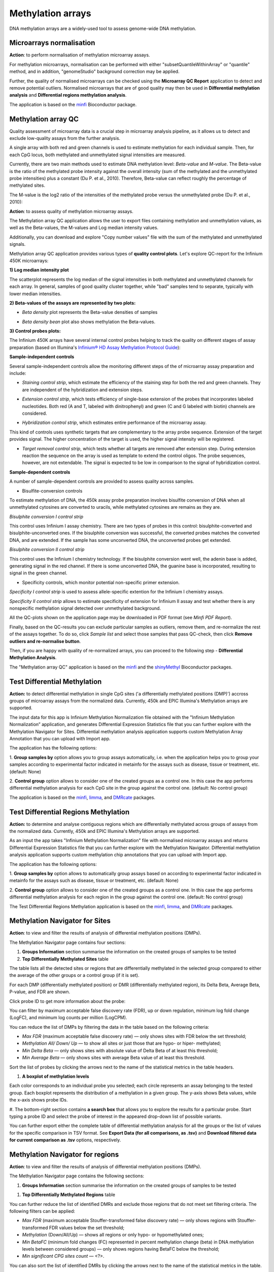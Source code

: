 Methylation arrays
~~~~~~~~~~~~~~~~~~

DNA methylation arrays are a widely-used tool to assess genome-wide DNA methylation.

Microarrays normalisation
+++++++++++++++++++++++++

**Action**: to perform normalisation of methylation microarray assays.

.. image:: images/microarray-normalization.png

For methylation microarrays, normalisation can be performed with either "subsetQuantileWithinArray"
or "quantile" method, and in addition, "genomeStudio" background correction may be applied.

Further, the quality of normalised microarrays can be checked using the **Microarray QC Report**
application to detect and remove potential outliers. Normalised microarrays that are of good quality
may then be used in **Differential methylation analysis** and **Differential regions methylation analysis**.

The application is based on the minfi_ Bioconductor package.

.. _minfi: https://academic.oup.com/bioinformatics/article/30/10/1363/267584/Minfi-a-flexible-and-comprehensive-Bioconductor

Methylation array QC
++++++++++++++++++++

Quality assessment of microarray data is a crucial step in microarray analysis pipeline,
as it allows us to detect and exclude low-quality assays from the further analysis.

A single array with both red and green channels is used to estimate methylation for each
individual sample. Then, for each CpG locus, both methylated and unmethylated signal
intensities are measured.

Currently, there are two main methods used to estimate DNA methylation level:
*Beta-value* and *M-value*. The Beta-value is the ratio of the methylated probe intensity against the
overall intensity (sum of the methylated and the unmethylated probe intensities) plus a constant (Du P. et al.,
2010). Therefore, Beta-value can reflect roughly the percentage of methylated sites.

.. image:: images/qc-betaval.png

The M-value is the log2 ratio of the intensities of the methylated probe versus the unmethylated probe
(Du P. et al., 2010):

.. image:: images/qc-mval.png

**Action**: to assess quality of methylation microarray assays.

.. image:: images/methylation-qc-page.png

The Methylation array QC application allows the user to export files containing methylation and
unmethylation values, as well as the Beta-values, the M-values and Log median intensity values.

Additionally, you can download and explore "Copy number values" file with
the sum of the methylated and unmethylated signals.

Methylation array QC application provides various types of **quality control plots**.
Let's explore QC-report for the Infinium 450K microarrays:

**1) Log median intensity plot**

The scatterplot represents the log median of the signal intensities in both methylated and unmethylated channels
for each array. In general, samples of good quality cluster together,
while "bad" samples tend to separate, typically with lower median intensities.

.. image:: images/log-median-intensities.png

**2) Beta-values of the assays are represented by two plots:**

- *Beta density* plot represents the Beta-value densities of samples

.. image:: images/qc-beta-density.png

- *Beta density bean* plot also shows methylation the Beta-values.

.. image:: images/qc-beta-density-bean.png

**3) Control probes plots:**

The Infinium 450K arrays have several internal control probes helping to track
the quality on different stages of assay preparation (based on Illumina's `Infinium® HD Assay Methylation Protocol Guide`_):

.. _Infinium® HD Assay Methylation Protocol Guide: https://support.illumina.com/downloads/infinium_hd_methylation_assay_protocol_guide_(15019519_b).html

**Sample-independent controls**

Several sample-independent controls allow the monitoring different steps of
the of microarray assay preparation and include:

- *Staining control strip*, which estimate the efficiency of the staining step
  for both the red and green channels. They are independent of the hybridization
  and extension steps.

.. image:: images/qc-staining.png

- *Extension control strip*, which tests efficiency of single-base extension
  of the probes that incorporates labeled nucleotides. Both red (A and T,
  labeled with dinitrophenyl) and green (C and G labeled with biotin) channels
  are considered.

.. image:: images/qc-extension.png

- *Hybridization control strip*, which estimates entire performance of the
  microarray assay.

This kind of controls uses synthetic targets that are complementary to the array probe sequence.
Extension of the target provides signal.
The higher concentration of the target is used, the higher signal intensity will be registered.

.. image:: images/qc-hybridisation.png

- *Target removal control strip*, which tests whether all targets are removed
  after extension step. During extension reaction the sequence on the array is
  used as template to extend the control oligos. The probe sequences, however,
  are not extendable. The signal is expected to be low in comparison to the
  signal of hybridization control.

.. image:: images/qc-target-removal.png

**Sample-dependent controls**

A number of sample-dependent controls are provided to assess quality across samples.

- Bisulfite-conversion controls

To estimate methylation of DNA, the 450k assay probe preparation involves
bisulfite conversion of DNA when all unmethylated cytosines are converted
to uracils, while methylated cytosines are remains as they are.

*Bisulphite conversion I control strip*

This control uses Infinium I assay chemistry. There are two types of probes in this control:
bisulphite-converted and bisulphite-unconverted ones.
If the bisulphite conversion was successful, the converted
probes matches the converted DNA, and are extended. If the
sample has some unconverted DNA, the unconverted probes get extended.

.. image:: images/qc-bis-conversion-I.png

*Bisulphite conversion II control strip*

This control uses the Infinium I chemistry technology. If the bisulphite conversion
went well, the adenin base is added, generating signal in the red channel.
If there is some unconverted DNA, the guanine base is incorporated, resulting to
signal in the green channel.

.. image:: images/qc-bis-conversion-II.png

- Specificity controls, which monitor potential non-specific primer extension.

*Specificity I control strip* is used to assess allele-specific extention for the Infinium I chemistry assays.

.. image:: images/qc-specificity-I.png

*Specificity II control strip* allows to estimate specificity of extension for Infinium II assay
and test whether there is any nonspecific methylation signal detected over unmethylated background.

.. image:: images/qc-specificity-II.png

All the QC-plots shown on the application page may be downloaded in PDF format (see *Minfi PDF Report*).

Finally, based on the QC-results you can exclude particular samples as outliers,
remove them, and re-normalize the rest of the assays together. To do so, click *Sample list* and
select those samples that pass QC-check, then click **Remove outliers and re-normalise button**.

.. image:: images/QC-sample-list.png

Then, if you are happy with quality of re-normalized arrays, you can proceed to the following
step - **Differential Methylation Analysis**.

The "Methylation array QC" application is based on the minfi_ and the shinyMethyl_ Bioconductor packages.

.. _minfi: https://academic.oup.com/bioinformatics/article/30/10/1363/267584/Minfi-a-flexible-and-comprehensive-Bioconductor
.. _shinyMethyl: https://f1000research.com/articles/3-175/v2

Test Differential Methylation
+++++++++++++++++++++++++++++

.. Maybe rename the app as "Test differential methylation in CpG sites" or "Analysis of DMRs"?

**Action:** to detect differential methylation in single CpG sites
('a differentially methylated positions (DMP)') accross
groups of microarray assays from the normalized data. Currently, 450k and EPIC Illumina's Methylation arrays are supported.

The input data for this app is Infinium Methylation Normalization file obtained with
the "Infinium Methylation Normalization” application, and generates
Differential Expression Statistics file that you can further explore
with the Methylation Navigator for Sites. Differential methylation analysis application
supports custom Methylation Array Annotation that you can upload with Import app.

.. image:: images/test-diff-meth.png

The application has the following options:

1. **Group samples by** option allows you to group assays automatically,
i.e. when the application helps you to group your samples according to experimental
factor indicated in metainfo for the assays such as disease, tissue or treatment, etc.
(default: None)

2. **Control group** option allows to consider one of the created groups as a control one. In this  case
the app performs differential methylation analysis for each CpG site in the group against the control one.
(default: No control group)

.. image:: images/test-diff-meth-options.png

The application is based on the minfi_, limma_, and DMRcate_ packages.


Test Differential Regions Methylation
+++++++++++++++++++++++++++++++++++++

**Action:** to determine and analyse contiguous regions which are differentially
methylated across groups of assays from the normalized data. Currently, 450k and EPIC Illumina's
Methylation arrays are supported.

As an input the app takes "Infinium Methylation Normalization" file with normalised microarray assays and returns
Differential Expression Statistics file that you can further explore
with the Methylation Navigator.
Differential methylation analysis application supports custom methylation chip annotations
that you can upload with Import app.

.. image:: images/diff-regions-meth.png

The application has the following options:

1. **Group samples by** option allows to automatically group assays based on according to experimental
factor indicated in metainfo for the assays such as disease, tissue or treatment, etc.
(default: None)

2. **Control group** option allows to consider one of the created groups as a control one. In this  case
the app performs differential methylation analysis for each region in the group against the control one.
(default: No control group)

.. image:: images/diff-regions-meth-options.png

The Test Differential Regions Methylation application is based on the minfi_, limma_, and DMRcate_ packages.

.. _minfi: https://academic.oup.com/bioinformatics/article/30/10/1363/267584/Minfi-a-flexible-and-comprehensive-Bioconductor
.. _limma: https://www.bioconductor.org/packages/3.3/bioc/html/limma.html
.. _DMRcate: https://bioconductor.org/packages/release/bioc/html/DMRcate.html


Methylation Navigator for Sites
+++++++++++++++++++++++++++++++

**Action**: to view and filter the results of analysis of differential methylation positions (DMPs).

.. image::

The Methylation Navigator page contains four sections:

#. **Groups Information** section summarise the information on the created groups of samples to be tested

#. **Top Differentially Methylated Sites** table

.. image:: images/MN-top-sites.png

The table lists all the detected sites or regions that are differentially methylated in the selected group
compared to either the average of the other groups or a control group (if it is set).

.. NEED TO FIX A REFERENCE NOTE ON THE APP PAGE [?]: we can also compare EACH individual
.. group to a set CONTROL one!

For each DMP (differentially methylated position) or DMR (differentially methylated region),
its Delta Beta, Average Beta, P-value, and FDR are shown.

Click probe ID to get more information about the probe:

.. More detailed description

.. image:: images/MN-sites-annotation.png

You can filter  by maximum acceptable false discovery rate (FDR),
up or down regulation, minimum log fold change (LogFC), and minimum log counts per million (LogCPM).

You can reduce the list of DMPs by filtering the data in the table based on the following criteria:

- *Max FDR* (maximum acceptable false discovery rate) — only shows sites with FDR below the set threshold;
- *Methylation All/ Down/ Up* — to show all sites or just those that are hypo- or hiper- methylated;
- *Min Delta Beta* — only shows sites with absolute value of Delta Beta of at least this threshold;
- *Min Average Beta* — only shows sites with average Beta value of at least this threshold.

.. image:: images/MN-sites-filter.png

Sort the list of probes by clicking the arrows next to the name of the statistical metrics in the table headers.

.. image:: images/MN-sites-sort.png


#. **A boxplot of methylation levels**

Each color corresponds to an individual probe you selected; each circle represents an assay belonging to
the tested group. Each boxplot represents the distribution of a methylation in a given group.
The y-axis shows Beta values, while the x-axis shows probe IDs.

.. image::

#. The bottom-right section contains **a search box** that allows you to explore the results for a particular
probe. Start typing a probe ID and select the probe of interest in the appeared drop-down
list of possible variants.

.. image:: images/MN-sites-search.png

You can further export either the complete table of differential methylation analysis for all the groups
or the list of values for the specific comparison in TSV format. See **Export Data (for all comparisons, as .tsv)**
and **Download filtered data for current comparison as .tsv** options, respectively.

.. image:: images/MN-sites-export.png


Methylation Navigator for regions
+++++++++++++++++++++++++++++++++

**Action**: to view and filter the results of analysis of differential methylation positions (DMPs).

.. image:: images/MN-regions.png

The Methylation Navigator page contains the following sections:

#. **Groups Information** section summarise the information on the created groups of samples to be tested

.. image:: images/MN-regions-group-info.png

#. **Top Differentially Methylated Regions** table

.. image:: images/MN-top-regions.png

You can further reduce the list of identified DMRs and exclude those regions that do not meet set
filtering criteria. The following filters can be applied:

- *Max FDR* (maximum acceptable Stouffer-transformed false discovery rate) — only shows regions with Stouffer-transformed FDR values below the set threshold;
- *Methylation* (Down/All/Up) — shows all regions or only hypo- or hypomethylated ones;
- *Min BetaFC* (minimum fold changes (FC) represented in percent methylation change (beta) in DNA methylation levels between considered groups) — only shows regions having BetaFC below the threshold;
- *Min significant CPG sites count* — <?>.

.. image:: images/MN-regions-filters.png

You can also sort the list of identified DMRs by clicking the arrows next to the name of
the statistical metrics in the table.

.. image:: images/MN-regions-sort.png

.. I cannot see **A boxplot of methylation levels** and search here? Is it what supposed to be?

Finally, you can export not only the complete table of top differential methylated regions
for all the groups (**Export Data (for all comparisons, as .tsv)**) but also the list of
regions with associated statistics for the one comparison in TSV format
(**Download filtered data for current comparison as .tsv**).

.. image:: images/MN-sites-export.png